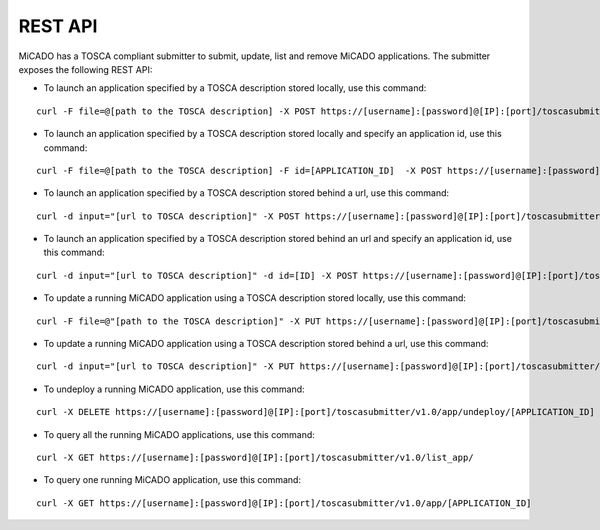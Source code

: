 REST API
********

MiCADO has a TOSCA compliant submitter to submit, update, list and remove MiCADO applications. The submitter exposes the following REST API:

*  To launch an application specified by a TOSCA description stored locally, use this command:

::

   curl -F file=@[path to the TOSCA description] -X POST https://[username]:[password]@[IP]:[port]/toscasubmitter/v1.0/app/launch/file/

*  To launch an application specified by a TOSCA description stored locally and specify an application id, use this command:

::

   curl -F file=@[path to the TOSCA description] -F id=[APPLICATION_ID]  -X POST https://[username]:[password]@[IP]:[port]/toscasubmitter/v1.0/app/launch/file/

*  To launch an application specified by a TOSCA description stored behind a url, use this command:

::

   curl -d input="[url to TOSCA description]" -X POST https://[username]:[password]@[IP]:[port]/toscasubmitter/v1.0/app/launch/url/

*  To launch an application specified by a TOSCA description stored behind an url and specify an application id, use this command:

::

   curl -d input="[url to TOSCA description]" -d id=[ID] -X POST https://[username]:[password]@[IP]:[port]/toscasubmitter/v1.0/app/launch/url/

*  To update a running MiCADO application using a TOSCA description stored locally, use this command:

::

   curl -F file=@"[path to the TOSCA description]" -X PUT https://[username]:[password]@[IP]:[port]/toscasubmitter/v1.0/app/udpate/file/[APPLICATION_ID]

*  To update a running MiCADO application using a TOSCA description stored behind a url, use this command:

::

   curl -d input="[url to TOSCA description]" -X PUT https://[username]:[password]@[IP]:[port]/toscasubmitter/v1.0/app/udpate/file/[APPLICATION_ID]

*  To undeploy a running MiCADO application, use this command:

::

   curl -X DELETE https://[username]:[password]@[IP]:[port]/toscasubmitter/v1.0/app/undeploy/[APPLICATION_ID]

*  To query all the running MiCADO applications, use this command:

::

   curl -X GET https://[username]:[password]@[IP]:[port]/toscasubmitter/v1.0/list_app/

*  To query one running MiCADO application, use this command:

::

   curl -X GET https://[username]:[password]@[IP]:[port]/toscasubmitter/v1.0/app/[APPLICATION_ID]